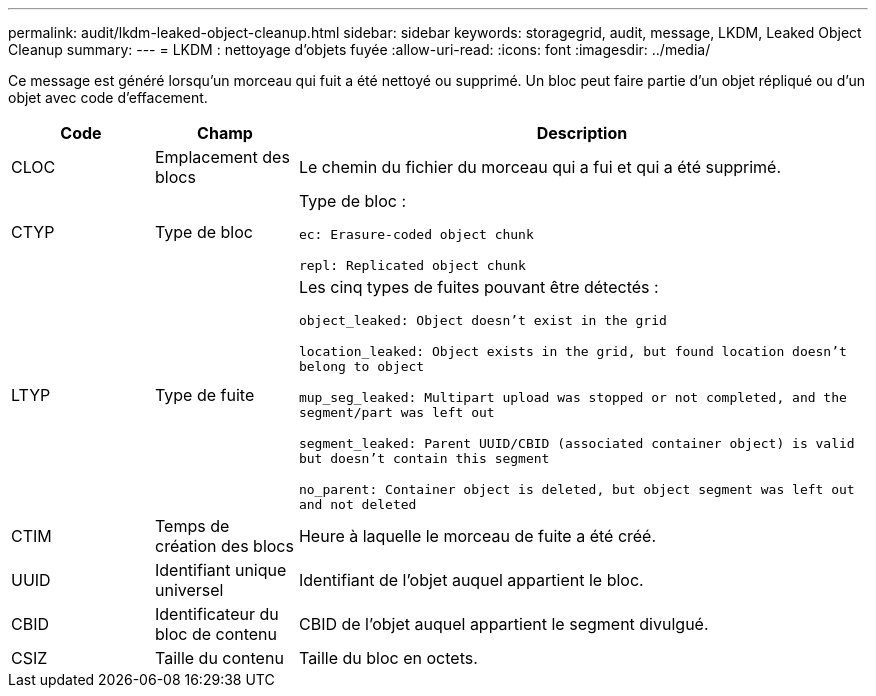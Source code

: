 ---
permalink: audit/lkdm-leaked-object-cleanup.html 
sidebar: sidebar 
keywords: storagegrid, audit, message, LKDM, Leaked Object Cleanup 
summary:  
---
= LKDM : nettoyage d'objets fuyée
:allow-uri-read: 
:icons: font
:imagesdir: ../media/


[role="lead"]
Ce message est généré lorsqu'un morceau qui fuit a été nettoyé ou supprimé. Un bloc peut faire partie d'un objet répliqué ou d'un objet avec code d'effacement.

[cols="1a,1a,4a"]
|===
| Code | Champ | Description 


 a| 
CLOC
 a| 
Emplacement des blocs
 a| 
Le chemin du fichier du morceau qui a fui et qui a été supprimé.



 a| 
CTYP
 a| 
Type de bloc
 a| 
Type de bloc :

`ec: Erasure-coded object chunk`

`repl: Replicated object chunk`



 a| 
LTYP
 a| 
Type de fuite
 a| 
Les cinq types de fuites pouvant être détectés :

`object_leaked: Object doesn’t exist in the grid`

`location_leaked: Object exists in the grid, but found location doesn’t belong to object`

`mup_seg_leaked: Multipart upload was stopped or not completed, and the segment/part was left out`

`segment_leaked: Parent UUID/CBID (associated container object) is valid but doesn't contain this segment`

`no_parent: Container object is deleted, but object segment was left out and not deleted`



 a| 
CTIM
 a| 
Temps de création des blocs
 a| 
Heure à laquelle le morceau de fuite a été créé.



 a| 
UUID
 a| 
Identifiant unique universel
 a| 
Identifiant de l'objet auquel appartient le bloc.



 a| 
CBID
 a| 
Identificateur du bloc de contenu
 a| 
CBID de l'objet auquel appartient le segment divulgué.



 a| 
CSIZ
 a| 
Taille du contenu
 a| 
Taille du bloc en octets.

|===